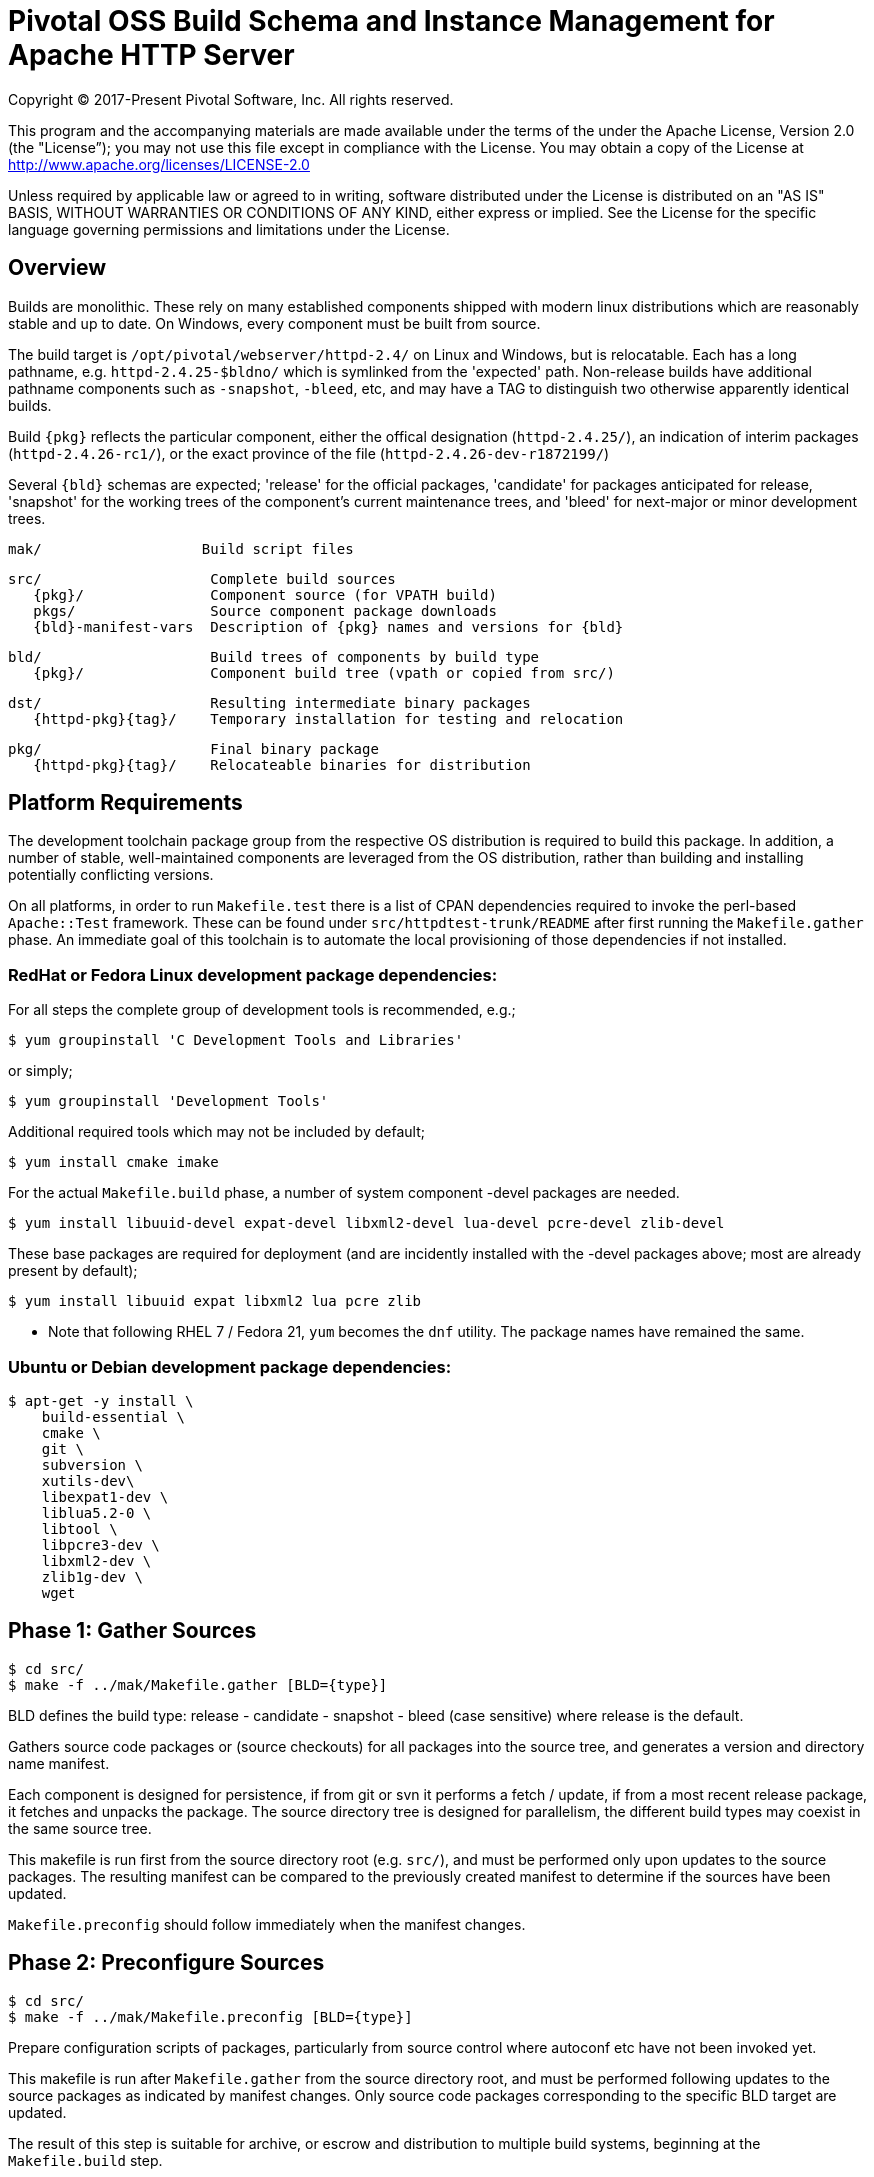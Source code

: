 = Pivotal OSS Build Schema and Instance Management for Apache HTTP Server

Copyright (C) 2017-Present Pivotal Software, Inc. All rights reserved.

This program and the accompanying materials are made available under
the terms of the under the Apache License, Version 2.0 (the "License”);
you may not use this file except in compliance with the License.
You may obtain a copy of the License at
http://www.apache.org/licenses/LICENSE-2.0

Unless required by applicable law or agreed to in writing, software
distributed under the License is distributed on an "AS IS" BASIS,
WITHOUT WARRANTIES OR CONDITIONS OF ANY KIND, either express or implied.
See the License for the specific language governing permissions and
limitations under the License.

== Overview

Builds are monolithic. These rely on many established
components shipped with modern linux distributions
which are reasonably stable and up to date. On Windows,
every component must be built from source.

The build target is `/opt/pivotal/webserver/httpd-2.4/`
on Linux and Windows, but is relocatable. Each has a
long pathname, e.g. `httpd-2.4.25-$bldno/` which is
symlinked from the 'expected' path. Non-release builds
have additional pathname components such as `-snapshot`,
`-bleed`, etc, and may have a TAG to distinguish two
otherwise apparently identical builds.

Build `\{pkg}` reflects the particular component, either
the offical designation (`httpd-2.4.25/`), an indication
of interim packages (`httpd-2.4.26-rc1/`), or the exact
province of the file (`httpd-2.4.26-dev-r1872199/`)

Several `\{bld}` schemas are expected; 'release' for the
official packages, 'candidate' for packages anticipated
for release, 'snapshot' for the working trees of the
component's current maintenance trees, and 'bleed' for
next-major or minor development trees.

 mak/                   Build script files

 src/                    Complete build sources
    {pkg}/               Component source (for VPATH build)
    pkgs/                Source component package downloads
    {bld}-manifest-vars  Description of {pkg} names and versions for {bld}

 bld/                    Build trees of components by build type
    {pkg}/               Component build tree (vpath or copied from src/)

 dst/                    Resulting intermediate binary packages
    {httpd-pkg}{tag}/    Temporary installation for testing and relocation

 pkg/                    Final binary package
    {httpd-pkg}{tag}/    Relocateable binaries for distribution

== Platform Requirements

The development toolchain package group from the respective OS distribution
is required to build this package. In addition, a number of stable,
well-maintained components are leveraged from the OS distribution, rather than
building and installing potentially conflicting versions.

On all platforms, in order to run `Makefile.test` there is a list of CPAN
dependencies required to invoke the perl-based `Apache::Test` framework.
These can be found under `src/httpdtest-trunk/README` after first running
the `Makefile.gather` phase. An immediate goal of this toolchain is to
automate the local provisioning of those dependencies if not installed.

=== RedHat or Fedora Linux development package dependencies:

For all steps the complete group of development tools is recommended, e.g.;

 $ yum groupinstall 'C Development Tools and Libraries'

or simply;

 $ yum groupinstall 'Development Tools'

Additional required tools which may not be included by default;

 $ yum install cmake imake

For the actual `Makefile.build` phase, a number of system component -devel
packages are needed.

 $ yum install libuuid-devel expat-devel libxml2-devel lua-devel pcre-devel zlib-devel

These base packages are required for deployment (and are incidently installed
with the -devel packages above; most are already present by default);

 $ yum install libuuid expat libxml2 lua pcre zlib 

* Note that following RHEL 7 / Fedora 21, `yum` becomes the `dnf` utility.
The package names have remained the same.

=== Ubuntu or Debian development package dependencies:

 $ apt-get -y install \
     build-essential \
     cmake \
     git \
     subversion \
     xutils-dev\
     libexpat1-dev \
     liblua5.2-0 \
     libtool \
     libpcre3-dev \
     libxml2-dev \
     zlib1g-dev \
     wget

== Phase 1: Gather Sources

 $ cd src/
 $ make -f ../mak/Makefile.gather [BLD={type}]

BLD defines the build type: release - candidate - snapshot - bleed
(case sensitive) where release is the default.

Gathers source code packages or (source checkouts) for all packages
into the source tree, and generates a version and directory name manifest.

Each component is designed for persistence, if from git or svn it performs
a fetch / update, if from a most recent release package, it fetches and
unpacks the package. The source directory tree is designed for parallelism,
the different build types may coexist in the same source tree.

This makefile is run first from the source directory root (e.g. `src/`),
and must be performed only upon updates to the source packages.
The resulting manifest can be compared to the previously created manifest
to determine if the sources have been updated.

`Makefile.preconfig` should follow immediately when the manifest changes.

== Phase 2: Preconfigure Sources

 $ cd src/
 $ make -f ../mak/Makefile.preconfig [BLD={type}]

Prepare configuration scripts of packages, particularly from source control
where autoconf etc have not been invoked yet.

This makefile is run after `Makefile.gather` from the source directory root,
and must be performed following updates to the source packages as indicated
by manifest changes. Only source code packages corresponding to the specific
BLD target are updated.

The result of this step is suitable for archive, or escrow and distribution
to multiple build systems, beginning at the `Makefile.build` step.

== Phase 3: Build Sources

 $ cd bld/
 $ make -f ../mak/Makefile.build [BLD={type}] [TAG={-suffix}]

Build all components described by the manifest into the intermediate/
temporary installation tree, using that intermediate tree as the component
reference for later components.

TAG defines the target directory and package name suffix such as a datestamp,
checkout revision, or continuous build revision number. By default there is
no suffix tag.

This makefile is run after `Makefile.gather` and `Makefile.preconfig` and may
be based on a snapshot of the build tree from those two previous steps from
another continuous build job.

This makefile must be run from the build (not source) subdirectory, such
as `bld/`. The build tree uses the same component directory names as the
source tree. The components are initially installed into the DESTDIR
which is the `../dst/httpd` component directory name with the TAG variable
suffixed. SRCDIR references the source tree (typically `../src`) and would
typically not need to be overridden.

The TARGET directory, `/opt/pivotal/webserver/$(httpd_srcdir)$(TAG)` would
typically not be overridden, and refers to the anticipated installation
path of the resulting package. Use this to ensure the generated suexec
binaries are recognized as valid.

== Phase 4: Test Source and Intermediate Installation

 $ cd bld/
 $ make -f ../mak/Makefile.test [BLD={type}] [TAG={-suffix}]

Test all components described by the manifest and the intermediate/
temporary installation httpd server.

This makefile must be run from the build (not source) subdirectory.
Where a component has an integrated test target these are processed
within the build tree. The Apache httpd perl test framework is invoked
against the intermediate installation in the $DESTDIR path.

== Phase 5: Package Installation Binaries

 $ cd pkg/
 $ make -f ../mak/Makefile.package [BLD={type}] [TAG={-suffix}]

Copy the intermediate/temporary installation httpd server and dependent
binaries into the `dst/webserver/` tree to rewrite configurations files and
scripts with as relocatable paths, add the instance management scripts,
split the debugging symbols from the binaries, and tar up the package.

This makefile is run from the `pkg` (not `src`, `bld` or `dst`) subdirectory.
Note that running this in the `dst` subdirectory will wipe out the last build
target directory; please use caution.

Distribute the resulting .tar.bz2 files as desired.

== Installation Phase ==

Installing these binaries to a target machine consists of untarring the package,
relocating references to the desired installation path and creating a symlink
to use as the 'generic' reference to the now-current httpd.

 $ mkdir -p /opt/pivotal/webserver
 $ cd /opt/pivotal/webserver
 $ tar -xjvf {pkgname}
 $ ./httpd-2.4.29{tag}/bin/fixrootpath.pl
 $ ln -sf httpd-2.4.29{tag} httpd-2.4

Packages may be installed in parallel; in order to switch the running httpd
version, simply reassign the symlink to the desired version and restart the
server instances.

== Instance Creation ==

To create an instance /opt/pivotal/webserver/{hostname}, use the following
commands;

 $ cd /opt/pivotal/webserver
 $ ./httpd-2.4/bin/newserver.pl --servername {hostname}

The resulting directory includes `bin`, `conf`, `htdocs`, `cgi-bin`, `ssl`
and `logs` subdirectories. The `bin` directory includes an environment script
for consuming the instance's and then binaries distributed in `httpd-2.4/bin`,
as well as an httpd control script `httpdctl`.


